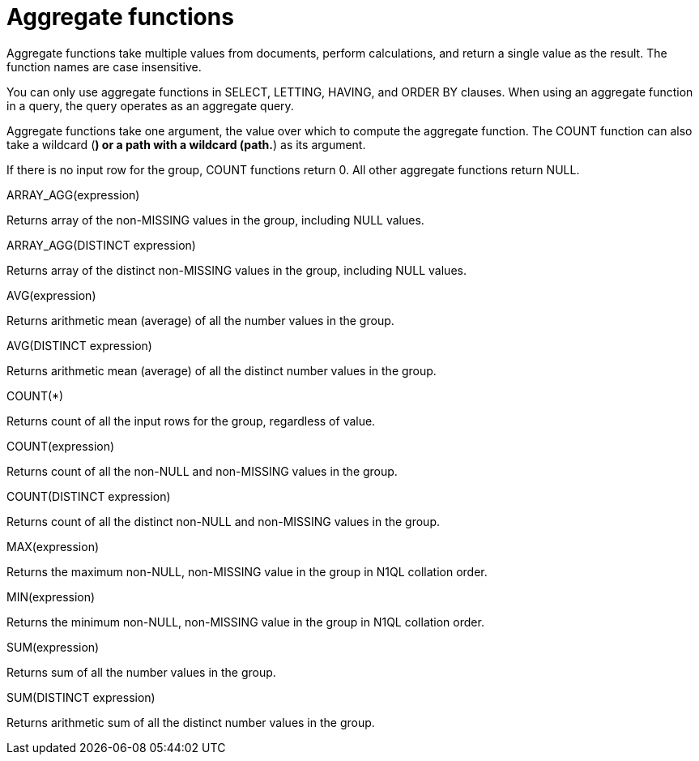 = Aggregate functions
:page-type: concept

Aggregate functions take multiple values from documents, perform calculations, and return a single value as the result.
The function names are case insensitive.

You can only use aggregate functions in SELECT, LETTING, HAVING, and ORDER BY clauses.
When using an aggregate function in a query, the query operates as an aggregate query.

Aggregate functions take one argument, the value over which to compute the aggregate function.
The COUNT function can also take a wildcard (*) or a path with a wildcard (path.*) as its argument.

If there is no input row for the group, COUNT functions return 0.
All other aggregate functions return NULL.

ARRAY_AGG(expression)

Returns array of the non-MISSING values in the group, including NULL values.

ARRAY_AGG(DISTINCT expression)

Returns array of the distinct non-MISSING values in the group, including NULL values.

AVG(expression)

Returns arithmetic mean (average) of all the number values in the group.

AVG(DISTINCT expression)

Returns arithmetic mean (average) of all the distinct number values in the group.

COUNT(*)

Returns count of all the input rows for the group, regardless of value.

COUNT(expression)

Returns count of all the non-NULL and non-MISSING values in the group.

COUNT(DISTINCT expression)

Returns count of all the distinct non-NULL and non-MISSING values in the group.

MAX(expression)

Returns the maximum non-NULL, non-MISSING value in the group in N1QL  collation order.

MIN(expression)

Returns the minimum non-NULL, non-MISSING value in the group in N1QL collation order.

SUM(expression)

Returns sum of all the number values in the group.

SUM(DISTINCT expression)

Returns arithmetic sum of all the distinct number values in the group.
